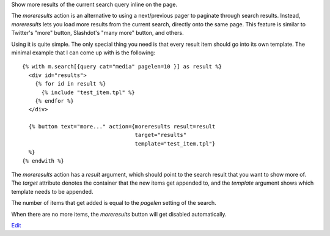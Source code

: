 
Show more results of the current search query inline on the page.

The `moreresults` action is an alternative to using a next/previous pager to paginate through search results. Instead, `moreresults` lets you load more results from the current search, directly onto the same page. This feature is similar to Twitter's "more" button, Slashdot's "many more" button, and others.

Using it is quite simple. The only special thing you need is that every result item should go into its own template. The minimal example that I can come up with is the following::

   {% with m.search[{query cat="media" pagelen=10 }] as result %}
     <div id="results">
       {% for id in result %}
         {% include "test_item.tpl" %}
       {% endfor %}
     </div>
   
     {% button text="more..." action={moreresults result=result 
                                      target="results" 
                                      template="test_item.tpl"}
     %}
   {% endwith %}

The `moreresults` action has a `result` argument, which should point to the search result that you want to show more of. The `target` attribute denotes the container that the new items get appended to, and the `template` argument shows which template needs to be appended.

The number of items that get added is equal to the `pagelen` setting of the search.

When there are no more items, the `moreresults` button will get disabled automatically.

`Edit <https://github.com/zotonic/zotonic/edit/master/doc/ref/actions/doc-moreresults.rst>`_
